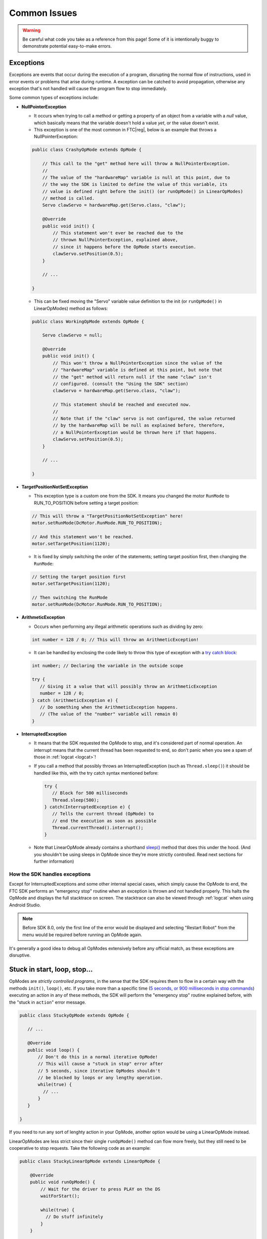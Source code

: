 Common Issues
=============

.. warning:: Be careful what code you take as a reference from this page! Some of it is intentionally buggy to demonstrate potential easy-to-make errors.

Exceptions
----------

Exceptions are events that occur during the execution of a program, disrupting the normal flow of instructions, used in error events or problems that arise during runtime. A exception can be catched to avoid propagation, otherwise any exception that's not handled will cause the program flow to stop immediately.

Some common types of exceptions include:

- **NullPointerException**

  - It occurs when trying to call a method or getting a property of an object from a variable with a *null* value, which basically means that the variable doesn't hold a value *yet*, or the value doesn't exist.
  - This exception is one of the most common in FTC\ |reg|, below is an example that throws a NullPointerException:

  .. code:: java

    public class CrashyOpMode extends OpMode {

        // This call to the "get" method here will throw a NullPointerException.
        //
        // The value of the "hardwareMap" variable is null at this point, due to
        // the way the SDK is limited to define the value of this variable, its
        // value is defined right before the init() (or runOpMode() in LinearOpModes)
        // method is called.
        Servo clawServo = hardwareMap.get(Servo.class, "claw");

        @Override
        public void init() {
            // This statement won't ever be reached due to the
            // thrown NullPointerException, explained above,
            // since it happens before the OpMode starts execution.
            clawServo.setPosition(0.5);
        }

        // ...

    }

  - This can be fixed moving the "Servo" variable value definition to the init (or ``runOpMode()`` in LinearOpModes) method as follows:

  .. code:: java

    public class WorkingOpMode extends OpMode {

        Servo clawServo = null;

        @Override
        public void init() {
            // This won't throw a NullPointerException since the value of the
            // "hardwareMap" variable is defined at this point, but note that
            // the "get" method will return null if the name "claw" isn't
            // configured. (consult the "Using the SDK" section)
            clawServo = hardwareMap.get(Servo.class, "claw");

            // This statement should be reached and executed now.
            //
            // Note that if the "claw" servo is not configured, the value returned
            // by the hardwareMap will be null as explained before, therefore,
            // a NullPointerException would be thrown here if that happens.
            clawServo.setPosition(0.5);
        }

        // ...

    }

- **TargetPositionNotSetException**

  - This exception type is a custom one from the SDK. It means you changed the motor ``RunMode`` to RUN_TO_POSITION before setting a target position:

  .. code:: java

     // This will throw a "TargetPositionNotSetException" here!
     motor.setRunMode(DcMotor.RunMode.RUN_TO_POSITION);

     // And this statement won't be reached.
     motor.setTargetPosition(1120);

  - It is fixed by simply switching the order of the statements; setting target position first, then changing the ``RunMode``:

  .. code:: java

     // Setting the target position first
     motor.setTargetPosition(1120);

     // Then switching the RunMode
     motor.setRunMode(DcMotor.RunMode.RUN_TO_POSITION);

- **ArithmeticException**

  - Occurs when performing any illegal arithmetic operations such as dividing by zero:

  .. code:: java

     int number = 128 / 0; // This will throw an ArithmeticException!

  - It can be handled by enclosing the code likely to throw this type of exception with a `try catch block <https://www.w3schools.com/java/java_try_catch.asp>`_:

  .. code:: java

     int number; // Declaring the variable in the outside scope

     try {
        // Giving it a value that will possibly throw an ArithmeticException
        number = 128 / 0;
     } catch (ArithmeticException e) {
        // Do something when the ArithmeticException happens.
        // (The value of the "number" variable will remain 0)
     }

- **InterruptedException**

  - It means that the SDK requested the OpMode to stop, and it's considered part of normal operation. An interrupt means that the current thread has been requested to end, so don't panic when you see a spam of those in :ref:`logcat <logcat>`!

  - If you call a method that possibly throws an InterruptedException (such as ``Thread.sleep()``) it should be handled like this, with the try catch syntax mentioned before:

    .. code:: java

       try {
          // Block for 500 milliseconds
          Thread.sleep(500);
       } catch(InterruptedException e) {
          // Tells the current thread (OpMode) to
          // end the execution as soon as possible
          Thread.currentThread().interrupt();
       }

  - Note that LinearOpMode already contains a shorthand `sleep() <https://github.com/OpenFTC/Extracted-RC/blob/f47d6f15fa1b59faaf509a522e0ec04f223ec125/RobotCore/src/main/java/com/qualcomm/robotcore/eventloop/opmode/LinearOpMode.java#L96>`_ method that does this under the hood. (And you shouldn't be using sleeps in OpMode since they're more strictly controlled. Read next sections for further information)

How the SDK handles exceptions
^^^^^^^^^^^^^^^^^^^^^^^^^^^^^^

Except for InterruptedExceptions and some other internal special cases, which simply cause the OpMode to end, the FTC SDK performs an "emergency stop" routine when an exception is thrown and not handled properly. This halts the OpMode and displays the full stacktrace on screen. The stacktrace can also be viewed through :ref:`logcat` when using Android Studio.

.. note:: Before SDK 8.0, only the first line of the error would be displayed and selecting "Restart Robot" from the menu would be required before running an OpMode again.

It's generally a good idea to debug all OpModes extensively before any official match, as these exceptions are disruptive.

.. stuck in start loop stop:

Stuck in start, loop, stop...
-----------------------------

OpModes are *strictly controlled programs*, in the sense that the SDK requires them to flow in a certain way with the methods ``init()``, ``loop()``, etc. If you take more than a specific time (`5 seconds, or 900 milliseconds in stop commands <https://github.com/OpenFTC/Extracted-RC/blob/f47d6f15fa1b59faaf509a522e0ec04f223ec125/RobotCore/src/main/java/com/qualcomm/robotcore/eventloop/opmode/OpMode.java#L189>`_) executing an action in any of these methods, the SDK will perform the "emergency stop" routine explained before, with the "stuck in ``action``" error message.

.. code:: java

   public class StuckyOpMode extends OpMode {

      // ...

      @Override
      public void loop() {
          // Don't do this in a normal iterative OpMode!
          // This will cause a "stuck in stop" error after
          // 5 seconds, since iterative OpModes shouldn't
          // be blocked by loops or any lengthy operation.
          while(true) {
            // ...
          }
      }

   }

If you need to run any sort of lenghty action in your OpMode, another option would be using a LinearOpMode instead.

LinearOpModes are less strict since their single ``runOpMode()`` method can flow more freely, but they still need to be cooperative to stop requests. Take the following code as an example:

.. code:: java

    public class StuckyLinearOpMode extends LinearOpMode {

        @Override
        public void runOpMode() {
            // Wait for the driver to press PLAY on the DS
            waitForStart();

            while(true) {
              // Do stuff infinitely
            }
        }

    }

This code isn't cooperative to stop requests, since the ``while`` loop doesn't have an exit condition to cooperate with the OpMode stopping, therefore, this code will cause a "stuck in stop" error once it's stopped in the Driver Station.

To cooperate with the stopping of the OpMode, an ``opModeIsActive()`` or ``!isStopRequested()`` condition is required to be added to all the blocking loops executed in the ``runOpMode()`` method. Consult the :doc:`linear-opmode-vs-opmode` page for more information about these methods.

An example for a cooperative LinearOpMode would be as follows:

.. code:: java

   public class CooperativeLinearOpMode extends LinearOpMode {

      @Override
      public void runOpMode() {
          while(someCondition && !isStopRequested()) {
              // Do something while the "someOtherCondition"
              // is true and the OpMode is not stopped.
          }

          // Wait for the driver to press PLAY on the DS
          waitForStart();

          while(someOtherCondition && opModeIsActive()) {
              // Do something while the "someCondition" is true
              // and the OpMode is running (started and not stopped).
          }
      }

   }
